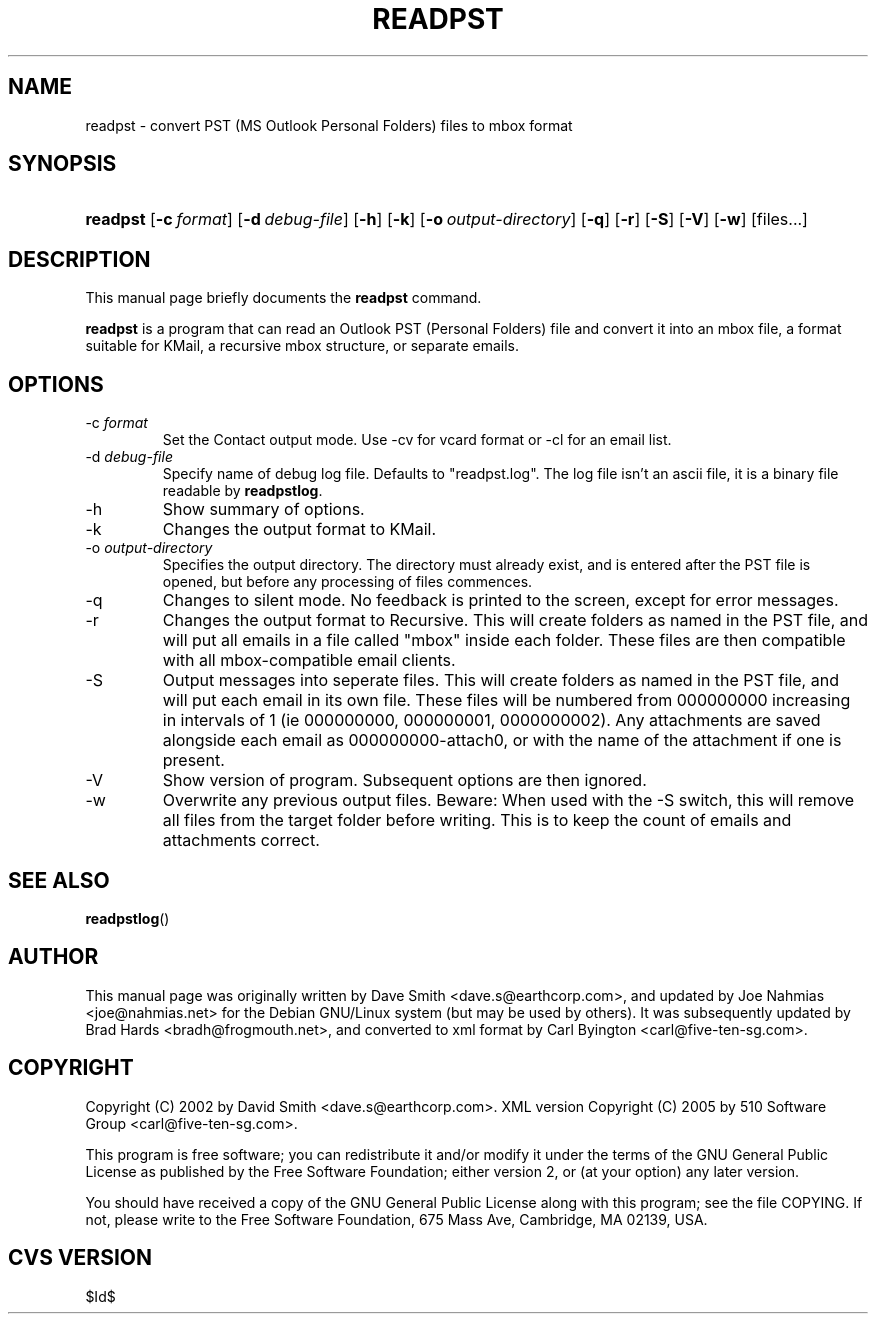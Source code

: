 .\"Generated by db2man.xsl. Don't modify this, modify the source.
.de Sh \" Subsection
.br
.if t .Sp
.ne 5
.PP
\fB\\$1\fR
.PP
..
.de Sp \" Vertical space (when we can't use .PP)
.if t .sp .5v
.if n .sp
..
.de Ip \" List item
.br
.ie \\n(.$>=3 .ne \\$3
.el .ne 3
.IP "\\$1" \\$2
..
.TH "READPST" 1 "2006-02-19" "" ""
.SH NAME
readpst \- convert PST (MS Outlook Personal Folders) files to mbox format
.SH "SYNOPSIS"
.ad l
.hy 0
.HP 8
\fBreadpst\fR [\fB\-c\ \fIformat\fR\fR] [\fB\-d\ \fIdebug\-file\fR\fR] [\fB\-h\fR] [\fB\-k\fR] [\fB\-o\ \fIoutput\-directory\fR\fR] [\fB\-q\fR] [\fB\-r\fR] [\fB\-S\fR] [\fB\-V\fR] [\fB\-w\fR] [files\&.\&.\&.]
.ad
.hy

.SH "DESCRIPTION"

.PP
This manual page briefly documents the \fBreadpst\fR command\&.

.PP
 \fBreadpst\fR is a program that can read an Outlook PST (Personal Folders) file and convert it into an mbox file, a format suitable for KMail, a recursive mbox structure, or separate emails\&.

.SH "OPTIONS"

.TP
\-c \fIformat\fR
Set the Contact output mode\&. Use \-cv for vcard format or \-cl for an email list\&.

.TP
\-d \fIdebug\-file\fR
Specify name of debug log file\&. Defaults to "readpst\&.log"\&. The log file isn't an ascii file, it is a binary file readable by \fBreadpstlog\fR\&.

.TP
\-h
Show summary of options\&.

.TP
\-k
Changes the output format to KMail\&.

.TP
\-o \fIoutput\-directory\fR
Specifies the output directory\&. The directory must already exist, and is entered after the PST file is opened, but before any processing of files commences\&.

.TP
\-q
Changes to silent mode\&. No feedback is printed to the screen, except for error messages\&.

.TP
\-r
Changes the output format to Recursive\&. This will create folders as named in the PST file, and will put all emails in a file called "mbox" inside each folder\&. These files are then compatible with all mbox\-compatible email clients\&.

.TP
\-S
Output messages into seperate files\&. This will create folders as named in the PST file, and will put each email in its own file\&. These files will be numbered from 000000000 increasing in intervals of 1 (ie 000000000, 000000001, 0000000002)\&. Any attachments are saved alongside each email as 000000000\-attach0, or with the name of the attachment if one is present\&.

.TP
\-V
Show version of program\&. Subsequent options are then ignored\&.

.TP
\-w
Overwrite any previous output files\&. Beware: When used with the \-S switch, this will remove all files from the target folder before writing\&. This is to keep the count of emails and attachments correct\&.

.SH "SEE ALSO"

.PP
 \fBreadpstlog\fR() 

.SH "AUTHOR"

.PP
This manual page was originally written by Dave Smith <dave\&.s@earthcorp\&.com>, and updated by Joe Nahmias <joe@nahmias\&.net> for the Debian GNU/Linux system (but may be used by others)\&. It was subsequently updated by Brad Hards <bradh@frogmouth\&.net>, and converted to xml format by Carl Byington <carl@five\-ten\-sg\&.com>\&.

.SH "COPYRIGHT"

.PP
Copyright (C) 2002 by David Smith <dave\&.s@earthcorp\&.com>\&. XML version Copyright (C) 2005 by 510 Software Group <carl@five\-ten\-sg\&.com>\&.

.PP
This program is free software; you can redistribute it and/or modify it under the terms of the GNU General Public License as published by the Free Software Foundation; either version 2, or (at your option) any later version\&.

.PP
You should have received a copy of the GNU General Public License along with this program; see the file COPYING\&. If not, please write to the Free Software Foundation, 675 Mass Ave, Cambridge, MA 02139, USA\&.

.SH "CVS VERSION"

.PP
$Id$

